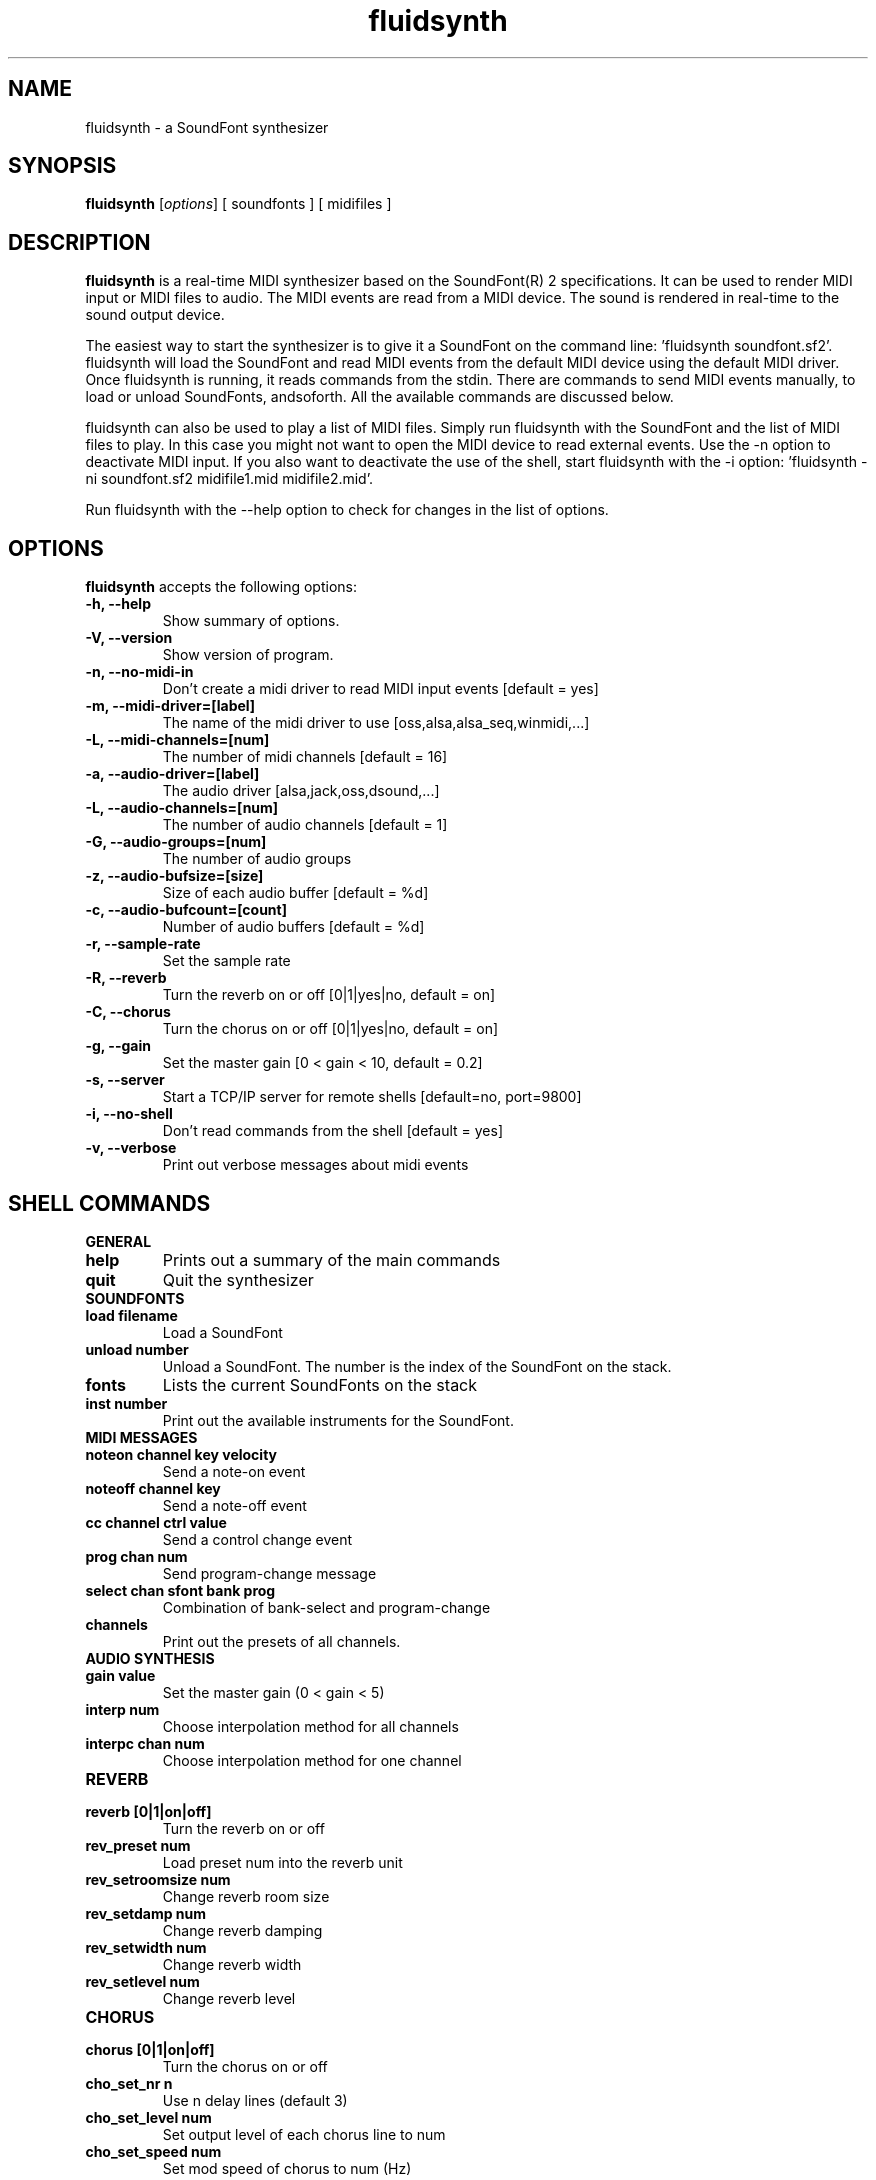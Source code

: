 .\"                              hey, Emacs:   -*- nroff -*-
.\" iiwusynth is free software; you can redistribute it and/or modify
.\" it under the terms of the GNU Library General Public License as published by
.\" the Free Software Foundation; either version 2 of the License, or
.\" (at your option) any later version.
.\"
.\" This program is distributed in the hope that it will be useful,
.\" but WITHOUT ANY WARRANTY; without even the implied warranty of
.\" MERCHANTABILITY or FITNESS FOR A PARTICULAR PURPOSE.  See the
.\" GNU General Public License for more details.
.\"
.\" You should have received a copy of the GNU Library General Public License
.\" along with this program; see the file COPYING.  If not, write to
.\" the Free Software Foundation, 675 Mass Ave, Cambridge, MA 02139, USA.
.\"
.TH fluidsynth 1.0 "March 12, 2003"
.\" Please update the above date whenever this man page is modified.
.\"
.\" Some roff macros, for reference:
.\" .nh        disable hyphenation
.\" .hy        enable hyphenation
.\" .ad l      left justify
.\" .ad b      justify to both left and right margins (default)
.\" .nf        disable filling
.\" .fi        enable filling
.\" .br        insert line break
.\" .sp <n>    insert n+1 empty lines
.\" for manpage-specific macros, see man(7)
.SH NAME
fluidsynth \- a SoundFont synthesizer
.SH SYNOPSIS
.B fluidsynth
.RI [ options ] 
[ soundfonts ] 
[ midifiles ] 
.SH DESCRIPTION
\fBfluidsynth\fP is a real-time MIDI synthesizer based on the
SoundFont(R) 2 specifications. It can be used to render MIDI input or
MIDI files to audio.  The MIDI events are read from a MIDI device. The
sound is rendered in real-time to the sound output device.
.PP
The easiest way to start the synthesizer is to give it a SoundFont on
the command line: 'fluidsynth soundfont.sf2'. fluidsynth will load the
SoundFont and read MIDI events from the default MIDI device using the
default MIDI driver.  Once fluidsynth is running, it reads commands
from the stdin. There are commands to send MIDI events manually, to
load or unload SoundFonts, andsoforth. All the available commands are
discussed below.
.PP
fluidsynth can also be used to play a list of MIDI files. Simply run
fluidsynth with the SoundFont and the list of MIDI files to play. In
this case you might not want to open the MIDI device to read external
events. Use the -n option to deactivate MIDI input. If you also
want to deactivate the use of the shell, start fluidsynth with the -i
option: 'fluidsynth -ni soundfont.sf2 midifile1.mid midifile2.mid'.
.PP
Run fluidsynth with the --help option to check for changes in the list of options.
.SH OPTIONS
\fBfluidsynth\fP accepts the following options:
.TP
.B \-h, \-\-help
Show summary of options.
.TP
.B \-V, \-\-version
Show version of program.
.TP
.B \-n, \-\-no-midi-in
Don't create a midi driver to read MIDI input events [default = yes]
.TP
.B \-m, \-\-midi-driver=[label]
The name of the midi driver to use [oss,alsa,alsa_seq,winmidi,...]
.TP
.B \-L, \-\-midi-channels=[num]
The number of midi channels [default = 16]
.TP
.B \-a, \-\-audio-driver=[label]
The audio driver [alsa,jack,oss,dsound,...]
.TP
.B \-L, \-\-audio-channels=[num]
The number of audio channels [default = 1]
.TP
.B \-G, \-\-audio-groups=[num]
The number of audio groups
.TP
.B \-z, \-\-audio-bufsize=[size]
Size of each audio buffer [default = %d]
.TP
.B \-c, \-\-audio-bufcount=[count]
Number of audio buffers [default = %d]
.TP
.B \-r, \-\-sample-rate
Set the sample rate
.TP
.B \-R, \-\-reverb
Turn the reverb on or off [0|1|yes|no, default = on]
.TP
.B \-C, \-\-chorus
Turn the chorus on or off [0|1|yes|no, default = on]
.TP
.B \-g, \-\-gain
Set the master gain [0 < gain < 10, default = 0.2]
.TP
.B \-s, \-\-server
Start a TCP/IP server for remote shells [default=no, port=9800]
.TP
.B \-i, \-\-no-shell
Don't read commands from the shell [default = yes]
.TP
.B \-v, \-\-verbose
Print out verbose messages about midi events
.\" .SH "SEE ALSO"
.\" .BR foo (1), 
.\" .BR bar (1).
.SH SHELL COMMANDS
.TP
.B GENERAL
.TP
.B help
Prints out a summary of the main commands
.TP
.B quit
Quit the synthesizer
.TP
.B SOUNDFONTS
.TP
.B load filename
Load a SoundFont
.TP
.B unload number
Unload a SoundFont. The number is the index of the SoundFont on the stack.
.TP
.B fonts
Lists the current SoundFonts on the stack
.TP
.B inst number
Print out the available instruments for the SoundFont.
.TP
.B MIDI MESSAGES
.TP
.B noteon channel key velocity 
Send a note-on event
.TP
.B noteoff channel key
Send a note-off event
.TP
.B cc channel ctrl value
Send a control change event
.TP
.B prog chan num
Send program-change message
.TP
.B select chan sfont bank prog
Combination of bank-select and program-change
.TP
.B channels
Print out the presets of all channels.
.TP
.B AUDIO SYNTHESIS
.TP
.B gain value
Set the master gain (0 < gain < 5)
.TP
.B interp num
Choose interpolation method for all channels
.TP
.B interpc chan num
Choose interpolation method for one channel
.TP
.B REVERB
.TP
.B reverb [0|1|on|off]
Turn the reverb on or off
.TP
.B rev_preset num
Load preset num into the reverb unit
.TP
.B rev_setroomsize num
Change reverb room size
.TP
.B rev_setdamp num
Change reverb damping
.TP
.B rev_setwidth num
Change reverb width
.TP
.B rev_setlevel num
Change reverb level
.TP
.B CHORUS
.TP
.B chorus [0|1|on|off]
Turn the chorus on or off
.TP
.B cho_set_nr n
Use n delay lines (default 3)
.TP
.B cho_set_level num
Set output level of each chorus line to num
.TP
.B cho_set_speed num
Set mod speed of chorus to num (Hz)
.TP
.B cho_set_depth num
Set chorus modulation depth to num (ms)
.TP
.B MIDI ROUTER
.TP
.B router_default
Reloads the default MIDI routing rules (input channels are mapped 1:1
to the synth)
.TP
.B router_clear
Deletes all MIDI routing rules.
.TP
.B router_begin [note|cc|prog|pbend|cpress|kpress]
Starts a new routing rule for events of the given type
.TP
.B router_chan min max mul add
Limits the rule for events on min <= chan <= max.
If the channel falls into the window, it is multiplied by 'mul', then
'add' is added.
.TP
.B router_par1 min max mul add
Limits parameter 1 (for example note number in a note events). Similar
to router_chan.
.TP
.B router_par2 min max mul add
Limits parameter 2 (for example velocity in a note event). Similar to router_chan 
.TP
.B router_end
Finishes the current rule and adds it to the router.
.TP
.B Router examples
.TP
router_clear
.TP
router_begin note
.TP
router_chan 0 7 0 15
.TP
router_end
.TP
Will accept only note events from the lower 8 MIDI
channels. Regardless of the channel, the synthesizer plays the note on
ch 15 (synthchannel=midichannel*0+15)
.TP
router_begin cc
.TP
router_chan 0 7 0 15
.TP
router_par1 1 1 0 64
.TP
router_add
Configures the modulation wheel to act as sustain pedal (transforms CC
1 to CC 64 on the lower 8 MIDI channels, routes to ch 15) 

.SH AUTHORS
Peter Hanappe <hanappe@fluid-synth.org> 
.br 
Markus Nentwig <nentwig@users.sourceforge.net>
.br 
Antoine Schmitt <as@gratin.org>
.br 
Josh Green <jgreen@users.sourceforge.net>
.br 
Stephane Letz <letz@grame.fr>

Please check the AUTHORS and THANKS files for all credits
.SH DISCLAIMER
SoundFont(R) is a registered trademark of E-mu Systems, Inc. 
